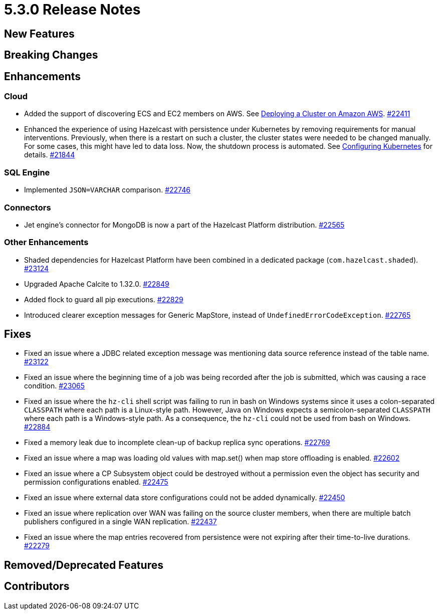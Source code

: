 = 5.3.0 Release Notes

== New Features


== Breaking Changes


== Enhancements

=== Cloud

* Added the support of discovering ECS and EC2 members on AWS. See xref:deploy:deploying-on-aws.adoc[Deploying a Cluster on Amazon AWS].
https://github.com/hazelcast/hazelcast/pull/22411[#22411]
* Enhanced the experience of using Hazelcast with persistence under Kubernetes by removing requirements for manual interventions. Previously, when there is a restart on such a cluster, the cluster states were needed to be changed manually. For some cases, this might have led to data loss. Now, the shutdown process is automated. See xref:deploy:configuring-kubernetes.adoc#running-hazelcast-enterprise-with-persistence-under-kubernetes[Configuring Kubernetes] for details.
https://github.com/hazelcast/hazelcast/pull/21844[#21844]

=== SQL Engine

* Implemented `JSON=VARCHAR` comparison.
https://github.com/hazelcast/hazelcast/pull/22746[#22746]

=== Connectors

* Jet engine's connector for MongoDB is now a part of the Hazelcast Platform distribution.
https://github.com/hazelcast/hazelcast/pull/22565[#22565]


=== Other Enhancements

* Shaded dependencies for Hazelcast Platform have been combined in a dedicated package (`com.hazelcast.shaded`).
https://github.com/hazelcast/hazelcast/pull/23124[#23124]
* Upgraded Apache Calcite to 1.32.0.
https://github.com/hazelcast/hazelcast/pull/22849[#22849]
* Added flock to guard all pip executions.
https://github.com/hazelcast/hazelcast/pull/22829[#22829]
* Introduced clearer exception messages for Generic MapStore, instead of `UndefinedErrorCodeException`.
https://github.com/hazelcast/hazelcast/pull/22765[#22765]

== Fixes

* Fixed an issue where a JDBC related exception message was mentioning data source reference instead of the table name.
https://github.com/hazelcast/hazelcast/pull/23122[#23122]
* Fixed an issue where the beginning time of a job was being recorded after the job is submitted, which was causing a race condition.
https://github.com/hazelcast/hazelcast/pull/23065[#23065]
* Fixed an issue where the `hz-cli` shell script was failing to run in bash on Windows systems since it uses a colon-separated `CLASSPATH`
where each path is a Linux-style path. However, Java on Windows expects a semicolon-separated `CLASSPATH` where each path is a Windows-style path.
As a consequence, the `hz-cli` could not be used from bash on Windows.
https://github.com/hazelcast/hazelcast/pull/22884[#22884]
* Fixed a memory leak due to incomplete clean-up of backup replica sync operations.
https://github.com/hazelcast/hazelcast/pull/22769[#22769]
* Fixed an issue where a map was loading old values with map.set() when map store offloading is enabled.
https://github.com/hazelcast/hazelcast/pull/22602[#22602]
* Fixed an issue where a CP Subsystem object could be destroyed without a permission even the object has security and permission configurations enabled.
https://github.com/hazelcast/hazelcast/pull/22475[#22475]
* Fixed an issue where external data store configurations could not be added dynamically.
https://github.com/hazelcast/hazelcast/pull/22450[#22450]
* Fixed an issue where replication over WAN was failing on the source cluster members, when there are multiple batch publishers configured in a single WAN replication.
https://github.com/hazelcast/hazelcast/pull/22437[#22437]
* Fixed an issue where the map entries recovered from persistence were not expiring after their time-to-live durations.
https://github.com/hazelcast/hazelcast/pull/22279[#22279]

== Removed/Deprecated Features

== Contributors

